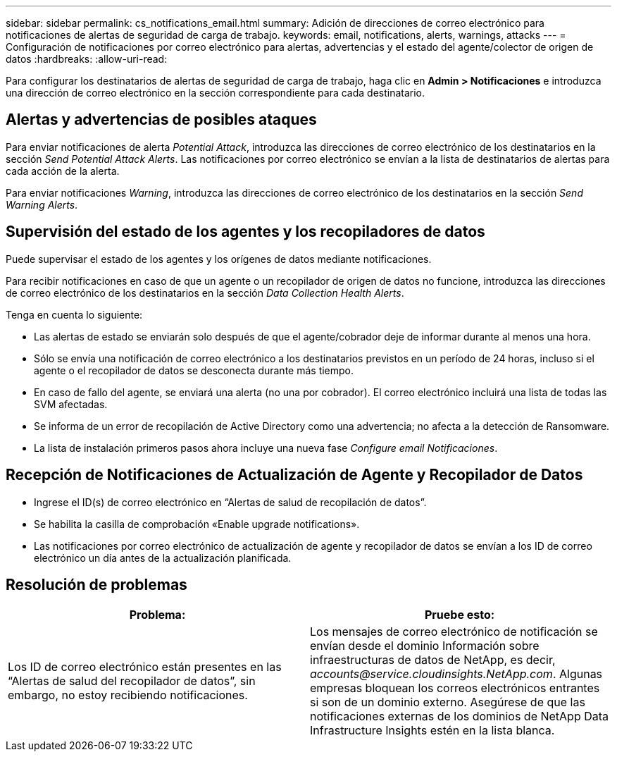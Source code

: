 ---
sidebar: sidebar 
permalink: cs_notifications_email.html 
summary: Adición de direcciones de correo electrónico para notificaciones de alertas de seguridad de carga de trabajo. 
keywords: email, notifications, alerts, warnings, attacks 
---
= Configuración de notificaciones por correo electrónico para alertas, advertencias y el estado del agente/colector de origen de datos
:hardbreaks:
:allow-uri-read: 


[role="lead"]
Para configurar los destinatarios de alertas de seguridad de carga de trabajo, haga clic en *Admin > Notificaciones* e introduzca una dirección de correo electrónico en la sección correspondiente para cada destinatario.



== Alertas y advertencias de posibles ataques

Para enviar notificaciones de alerta _Potential Attack_, introduzca las direcciones de correo electrónico de los destinatarios en la sección _Send Potential Attack Alerts_. Las notificaciones por correo electrónico se envían a la lista de destinatarios de alertas para cada acción de la alerta.

Para enviar notificaciones _Warning_, introduzca las direcciones de correo electrónico de los destinatarios en la sección _Send Warning Alerts_.



== Supervisión del estado de los agentes y los recopiladores de datos

Puede supervisar el estado de los agentes y los orígenes de datos mediante notificaciones.

Para recibir notificaciones en caso de que un agente o un recopilador de origen de datos no funcione, introduzca las direcciones de correo electrónico de los destinatarios en la sección _Data Collection Health Alerts_.

Tenga en cuenta lo siguiente:

* Las alertas de estado se enviarán solo después de que el agente/cobrador deje de informar durante al menos una hora.
* Sólo se envía una notificación de correo electrónico a los destinatarios previstos en un período de 24 horas, incluso si el agente o el recopilador de datos se desconecta durante más tiempo.
* En caso de fallo del agente, se enviará una alerta (no una por cobrador). El correo electrónico incluirá una lista de todas las SVM afectadas.
* Se informa de un error de recopilación de Active Directory como una advertencia; no afecta a la detección de Ransomware.
* La lista de instalación primeros pasos ahora incluye una nueva fase _Configure email Notificaciones_.




== Recepción de Notificaciones de Actualización de Agente y Recopilador de Datos

* Ingrese el ID(s) de correo electrónico en “Alertas de salud de recopilación de datos”.
* Se habilita la casilla de comprobación «Enable upgrade notifications».
* Las notificaciones por correo electrónico de actualización de agente y recopilador de datos se envían a los ID de correo electrónico un día antes de la actualización planificada.




== Resolución de problemas

|===
| *Problema:* | *Pruebe esto:* 


| Los ID de correo electrónico están presentes en las “Alertas de salud del recopilador de datos”, sin embargo, no estoy recibiendo notificaciones. | Los mensajes de correo electrónico de notificación se envían desde el dominio Información sobre infraestructuras de datos de NetApp, es decir, _accounts@service.cloudinsights.NetApp.com_. Algunas empresas bloquean los correos electrónicos entrantes si son de un dominio externo. Asegúrese de que las notificaciones externas de los dominios de NetApp Data Infrastructure Insights estén en la lista blanca. 
|===